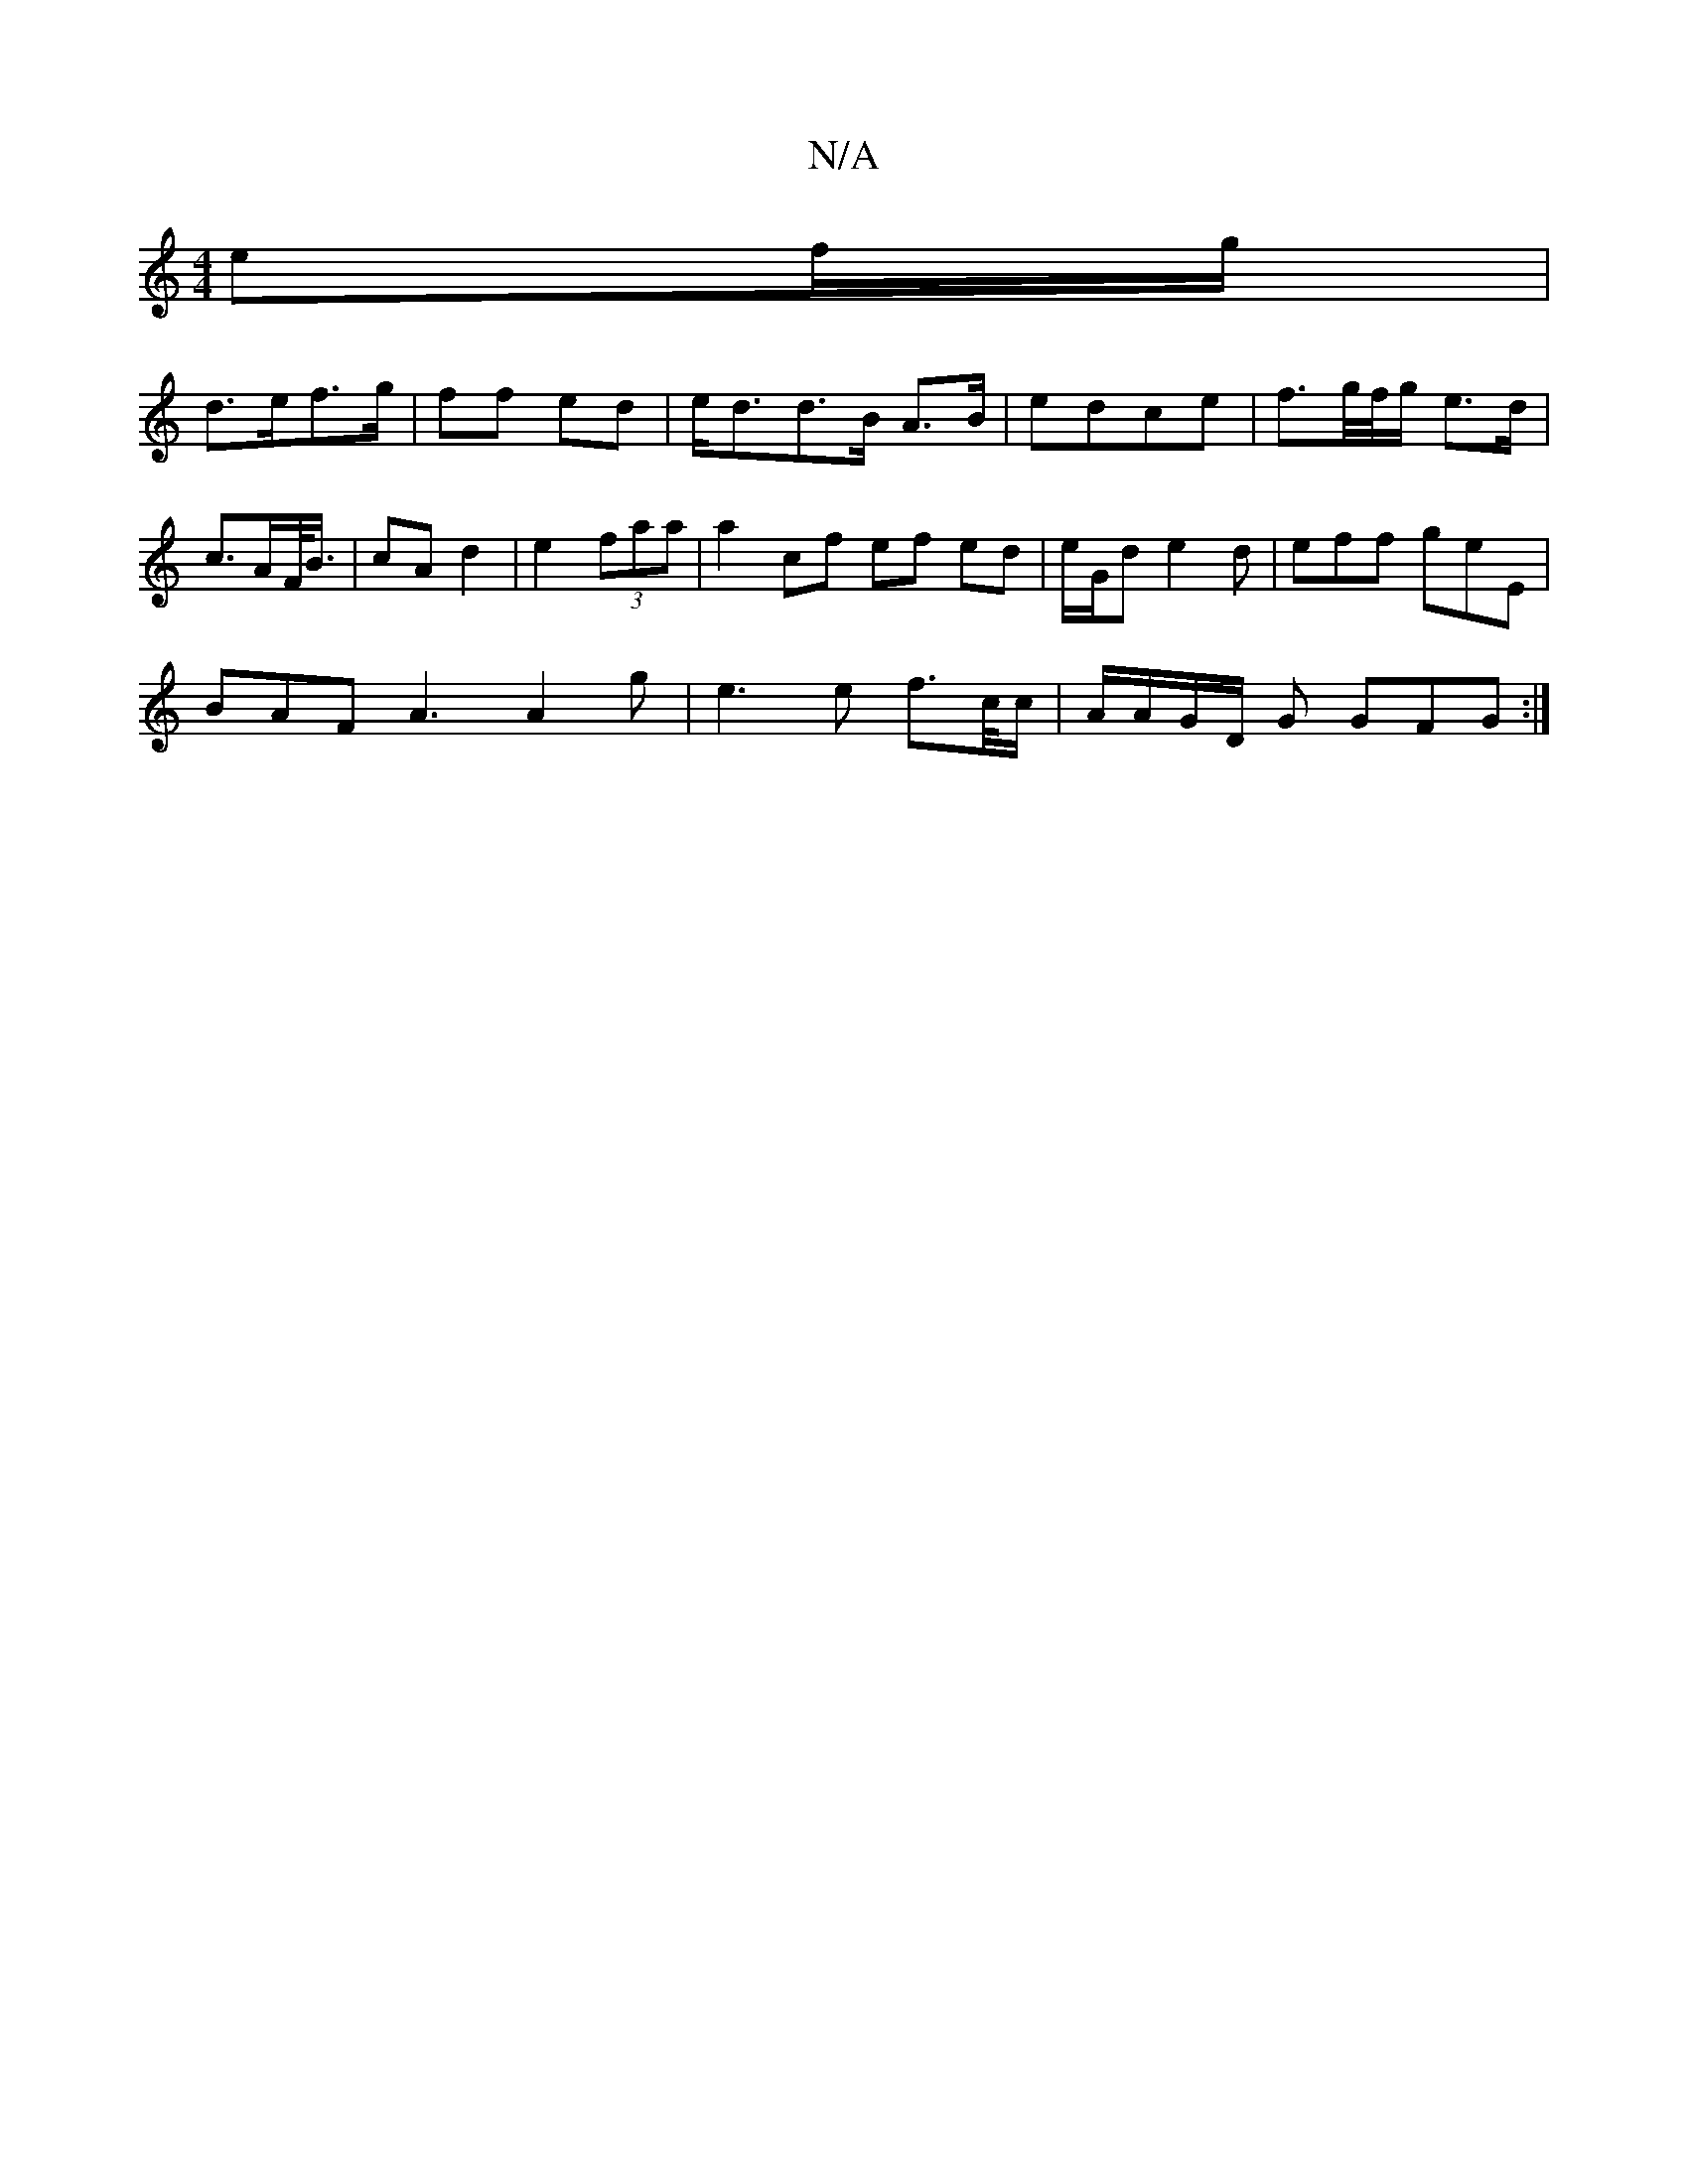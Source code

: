 X:1
T:N/A
M:4/4
R:N/A
K:Cmajor
/ ef/g/ |
d>ef>g | ff ed | e<dd>B A>B | edce | f>g/f//g/ e>d | c>AF/<B/ | cA d2|e2 (3faa | a2 cf ef ed|e/2G/2d e2d | eff geE |
BAF A3 A2 g|e3e f>c/c/ | A/A/G/D/ G GFG :|
[1|

|: D |
z2A AGF GDG | A3 G